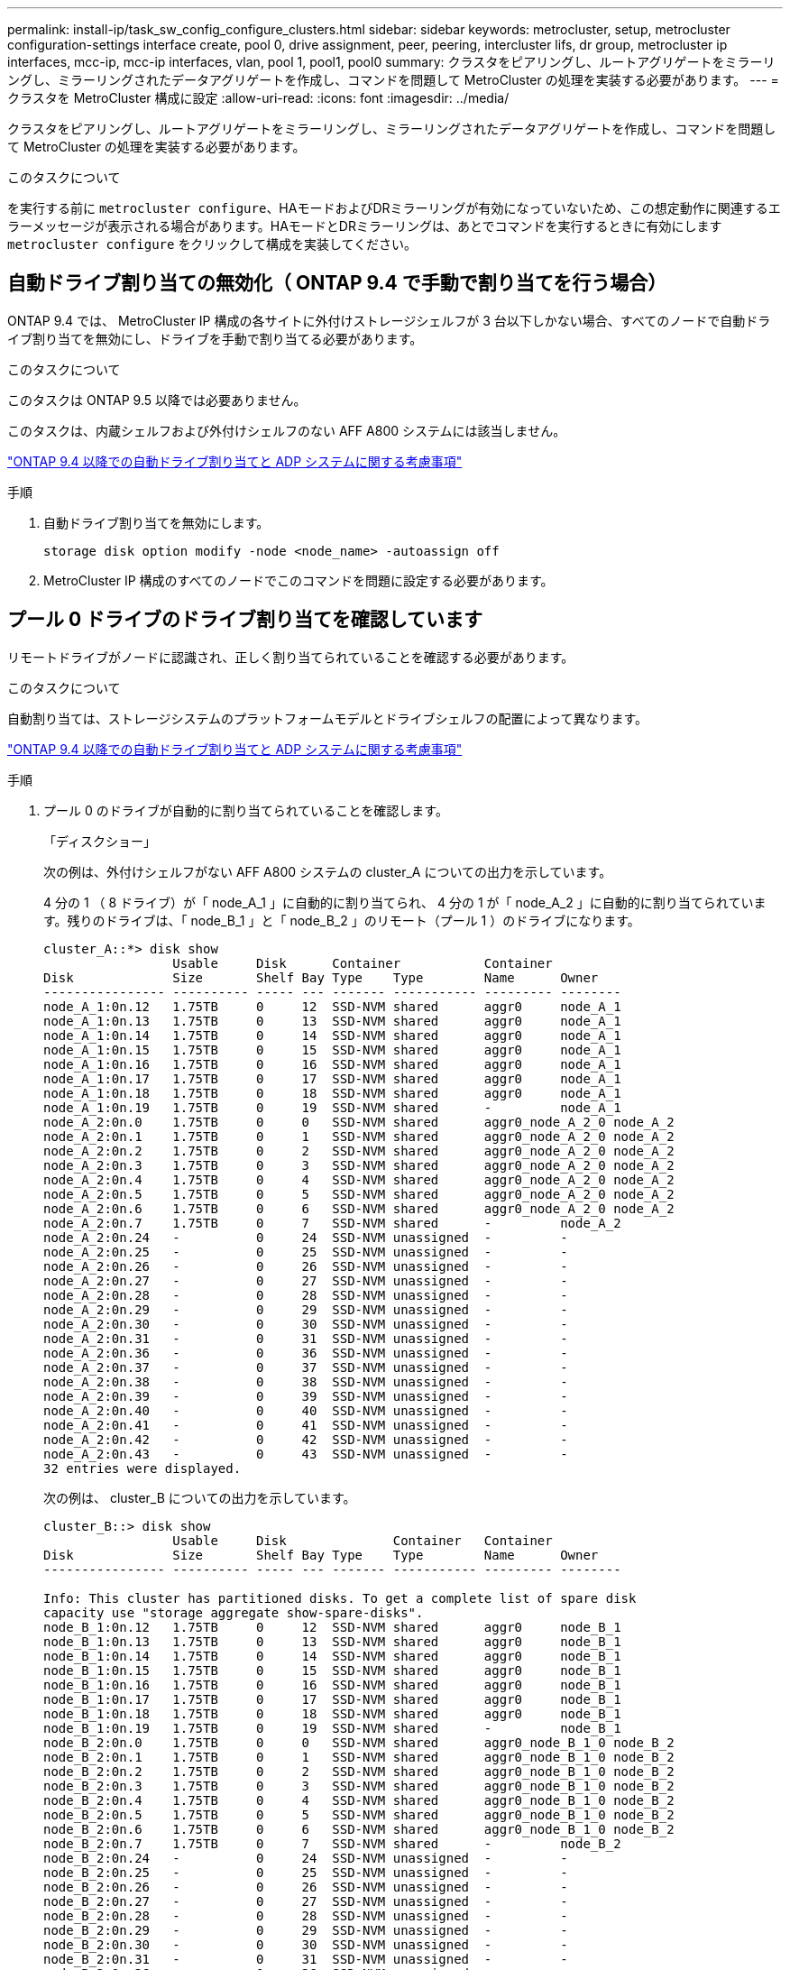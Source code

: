 ---
permalink: install-ip/task_sw_config_configure_clusters.html 
sidebar: sidebar 
keywords: metrocluster, setup, metrocluster configuration-settings interface create, pool 0, drive assignment, peer, peering, intercluster lifs, dr group, metrocluster ip interfaces, mcc-ip, mcc-ip interfaces, vlan, pool 1, pool1, pool0 
summary: クラスタをピアリングし、ルートアグリゲートをミラーリングし、ミラーリングされたデータアグリゲートを作成し、コマンドを問題して MetroCluster の処理を実装する必要があります。 
---
= クラスタを MetroCluster 構成に設定
:allow-uri-read: 
:icons: font
:imagesdir: ../media/


[role="lead"]
クラスタをピアリングし、ルートアグリゲートをミラーリングし、ミラーリングされたデータアグリゲートを作成し、コマンドを問題して MetroCluster の処理を実装する必要があります。

.このタスクについて
を実行する前に `metrocluster configure`、HAモードおよびDRミラーリングが有効になっていないため、この想定動作に関連するエラーメッセージが表示される場合があります。HAモードとDRミラーリングは、あとでコマンドを実行するときに有効にします `metrocluster configure` をクリックして構成を実装してください。



== 自動ドライブ割り当ての無効化（ ONTAP 9.4 で手動で割り当てを行う場合）

ONTAP 9.4 では、 MetroCluster IP 構成の各サイトに外付けストレージシェルフが 3 台以下しかない場合、すべてのノードで自動ドライブ割り当てを無効にし、ドライブを手動で割り当てる必要があります。

.このタスクについて
このタスクは ONTAP 9.5 以降では必要ありません。

このタスクは、内蔵シェルフおよび外付けシェルフのない AFF A800 システムには該当しません。

link:concept_considerations_drive_assignment.html["ONTAP 9.4 以降での自動ドライブ割り当てと ADP システムに関する考慮事項"]

.手順
. 自動ドライブ割り当てを無効にします。
+
`storage disk option modify -node <node_name> -autoassign off`

. MetroCluster IP 構成のすべてのノードでこのコマンドを問題に設定する必要があります。




== プール 0 ドライブのドライブ割り当てを確認しています

リモートドライブがノードに認識され、正しく割り当てられていることを確認する必要があります。

.このタスクについて
自動割り当ては、ストレージシステムのプラットフォームモデルとドライブシェルフの配置によって異なります。

link:concept_considerations_drive_assignment.html["ONTAP 9.4 以降での自動ドライブ割り当てと ADP システムに関する考慮事項"]

.手順
. プール 0 のドライブが自動的に割り当てられていることを確認します。
+
「ディスクショー」

+
次の例は、外付けシェルフがない AFF A800 システムの cluster_A についての出力を示しています。

+
4 分の 1 （ 8 ドライブ）が「 node_A_1 」に自動的に割り当てられ、 4 分の 1 が「 node_A_2 」に自動的に割り当てられています。残りのドライブは、「 node_B_1 」と「 node_B_2 」のリモート（プール 1 ）のドライブになります。

+
[listing]
----
cluster_A::*> disk show
                 Usable     Disk      Container           Container
Disk             Size       Shelf Bay Type    Type        Name      Owner
---------------- ---------- ----- --- ------- ----------- --------- --------
node_A_1:0n.12   1.75TB     0     12  SSD-NVM shared      aggr0     node_A_1
node_A_1:0n.13   1.75TB     0     13  SSD-NVM shared      aggr0     node_A_1
node_A_1:0n.14   1.75TB     0     14  SSD-NVM shared      aggr0     node_A_1
node_A_1:0n.15   1.75TB     0     15  SSD-NVM shared      aggr0     node_A_1
node_A_1:0n.16   1.75TB     0     16  SSD-NVM shared      aggr0     node_A_1
node_A_1:0n.17   1.75TB     0     17  SSD-NVM shared      aggr0     node_A_1
node_A_1:0n.18   1.75TB     0     18  SSD-NVM shared      aggr0     node_A_1
node_A_1:0n.19   1.75TB     0     19  SSD-NVM shared      -         node_A_1
node_A_2:0n.0    1.75TB     0     0   SSD-NVM shared      aggr0_node_A_2_0 node_A_2
node_A_2:0n.1    1.75TB     0     1   SSD-NVM shared      aggr0_node_A_2_0 node_A_2
node_A_2:0n.2    1.75TB     0     2   SSD-NVM shared      aggr0_node_A_2_0 node_A_2
node_A_2:0n.3    1.75TB     0     3   SSD-NVM shared      aggr0_node_A_2_0 node_A_2
node_A_2:0n.4    1.75TB     0     4   SSD-NVM shared      aggr0_node_A_2_0 node_A_2
node_A_2:0n.5    1.75TB     0     5   SSD-NVM shared      aggr0_node_A_2_0 node_A_2
node_A_2:0n.6    1.75TB     0     6   SSD-NVM shared      aggr0_node_A_2_0 node_A_2
node_A_2:0n.7    1.75TB     0     7   SSD-NVM shared      -         node_A_2
node_A_2:0n.24   -          0     24  SSD-NVM unassigned  -         -
node_A_2:0n.25   -          0     25  SSD-NVM unassigned  -         -
node_A_2:0n.26   -          0     26  SSD-NVM unassigned  -         -
node_A_2:0n.27   -          0     27  SSD-NVM unassigned  -         -
node_A_2:0n.28   -          0     28  SSD-NVM unassigned  -         -
node_A_2:0n.29   -          0     29  SSD-NVM unassigned  -         -
node_A_2:0n.30   -          0     30  SSD-NVM unassigned  -         -
node_A_2:0n.31   -          0     31  SSD-NVM unassigned  -         -
node_A_2:0n.36   -          0     36  SSD-NVM unassigned  -         -
node_A_2:0n.37   -          0     37  SSD-NVM unassigned  -         -
node_A_2:0n.38   -          0     38  SSD-NVM unassigned  -         -
node_A_2:0n.39   -          0     39  SSD-NVM unassigned  -         -
node_A_2:0n.40   -          0     40  SSD-NVM unassigned  -         -
node_A_2:0n.41   -          0     41  SSD-NVM unassigned  -         -
node_A_2:0n.42   -          0     42  SSD-NVM unassigned  -         -
node_A_2:0n.43   -          0     43  SSD-NVM unassigned  -         -
32 entries were displayed.
----
+
次の例は、 cluster_B についての出力を示しています。

+
[listing]
----
cluster_B::> disk show
                 Usable     Disk              Container   Container
Disk             Size       Shelf Bay Type    Type        Name      Owner
---------------- ---------- ----- --- ------- ----------- --------- --------

Info: This cluster has partitioned disks. To get a complete list of spare disk
capacity use "storage aggregate show-spare-disks".
node_B_1:0n.12   1.75TB     0     12  SSD-NVM shared      aggr0     node_B_1
node_B_1:0n.13   1.75TB     0     13  SSD-NVM shared      aggr0     node_B_1
node_B_1:0n.14   1.75TB     0     14  SSD-NVM shared      aggr0     node_B_1
node_B_1:0n.15   1.75TB     0     15  SSD-NVM shared      aggr0     node_B_1
node_B_1:0n.16   1.75TB     0     16  SSD-NVM shared      aggr0     node_B_1
node_B_1:0n.17   1.75TB     0     17  SSD-NVM shared      aggr0     node_B_1
node_B_1:0n.18   1.75TB     0     18  SSD-NVM shared      aggr0     node_B_1
node_B_1:0n.19   1.75TB     0     19  SSD-NVM shared      -         node_B_1
node_B_2:0n.0    1.75TB     0     0   SSD-NVM shared      aggr0_node_B_1_0 node_B_2
node_B_2:0n.1    1.75TB     0     1   SSD-NVM shared      aggr0_node_B_1_0 node_B_2
node_B_2:0n.2    1.75TB     0     2   SSD-NVM shared      aggr0_node_B_1_0 node_B_2
node_B_2:0n.3    1.75TB     0     3   SSD-NVM shared      aggr0_node_B_1_0 node_B_2
node_B_2:0n.4    1.75TB     0     4   SSD-NVM shared      aggr0_node_B_1_0 node_B_2
node_B_2:0n.5    1.75TB     0     5   SSD-NVM shared      aggr0_node_B_1_0 node_B_2
node_B_2:0n.6    1.75TB     0     6   SSD-NVM shared      aggr0_node_B_1_0 node_B_2
node_B_2:0n.7    1.75TB     0     7   SSD-NVM shared      -         node_B_2
node_B_2:0n.24   -          0     24  SSD-NVM unassigned  -         -
node_B_2:0n.25   -          0     25  SSD-NVM unassigned  -         -
node_B_2:0n.26   -          0     26  SSD-NVM unassigned  -         -
node_B_2:0n.27   -          0     27  SSD-NVM unassigned  -         -
node_B_2:0n.28   -          0     28  SSD-NVM unassigned  -         -
node_B_2:0n.29   -          0     29  SSD-NVM unassigned  -         -
node_B_2:0n.30   -          0     30  SSD-NVM unassigned  -         -
node_B_2:0n.31   -          0     31  SSD-NVM unassigned  -         -
node_B_2:0n.36   -          0     36  SSD-NVM unassigned  -         -
node_B_2:0n.37   -          0     37  SSD-NVM unassigned  -         -
node_B_2:0n.38   -          0     38  SSD-NVM unassigned  -         -
node_B_2:0n.39   -          0     39  SSD-NVM unassigned  -         -
node_B_2:0n.40   -          0     40  SSD-NVM unassigned  -         -
node_B_2:0n.41   -          0     41  SSD-NVM unassigned  -         -
node_B_2:0n.42   -          0     42  SSD-NVM unassigned  -         -
node_B_2:0n.43   -          0     43  SSD-NVM unassigned  -         -
32 entries were displayed.

cluster_B::>
----




== クラスタをピアリング

MetroCluster 構成内のクラスタが相互に通信し、 MetroCluster ディザスタリカバリに不可欠なデータミラーリングを実行できるようにするために、クラスタ間にはピア関係が必要です。

.関連情報
http://docs.netapp.com/ontap-9/topic/com.netapp.doc.exp-clus-peer/home.html["クラスタと SVM のピアリングの簡単な設定"]

link:concept_considerations_peering.html#considerations-when-using-dedicated-ports["専用のポートを使用する場合の考慮事項"]

link:concept_considerations_peering.html#considerations-when-sharing-data-ports["データポートを共有する場合の考慮事項"]



== クラスタピアリング用のクラスタ間 LIF を設定しています

MetroCluster パートナークラスタ間の通信に使用するポートにクラスタ間 LIF を作成する必要があります。専用のポートを使用することも、データトラフィック用を兼ねたポートを使用することもできます。



=== 専用ポートでのクラスタ間 LIF の設定

専用ポートにクラスタ間 LIF を設定できます。通常は、レプリケーショントラフィックに使用できる帯域幅が増加します。

.手順
. クラスタ内のポートの一覧を表示します。
+
「 network port show 」のように表示されます

+
コマンド構文全体については、マニュアルページを参照してください。

+
次の例は、「 cluster01 」内のネットワークポートを示しています。

+
[listing]
----

cluster01::> network port show
                                                             Speed (Mbps)
Node   Port      IPspace      Broadcast Domain Link   MTU    Admin/Oper
------ --------- ------------ ---------------- ----- ------- ------------
cluster01-01
       e0a       Cluster      Cluster          up     1500   auto/1000
       e0b       Cluster      Cluster          up     1500   auto/1000
       e0c       Default      Default          up     1500   auto/1000
       e0d       Default      Default          up     1500   auto/1000
       e0e       Default      Default          up     1500   auto/1000
       e0f       Default      Default          up     1500   auto/1000
cluster01-02
       e0a       Cluster      Cluster          up     1500   auto/1000
       e0b       Cluster      Cluster          up     1500   auto/1000
       e0c       Default      Default          up     1500   auto/1000
       e0d       Default      Default          up     1500   auto/1000
       e0e       Default      Default          up     1500   auto/1000
       e0f       Default      Default          up     1500   auto/1000
----
. クラスタ間通信専用に使用可能なポートを特定します。
+
network interface show -fields home-port 、 curr -port

+
コマンド構文全体については、マニュアルページを参照してください。

+
次の例は、ポート e0e とポート e0f に LIF が割り当てられていないことを示しています。

+
[listing]
----

cluster01::> network interface show -fields home-port,curr-port
vserver lif                  home-port curr-port
------- -------------------- --------- ---------
Cluster cluster01-01_clus1   e0a       e0a
Cluster cluster01-01_clus2   e0b       e0b
Cluster cluster01-02_clus1   e0a       e0a
Cluster cluster01-02_clus2   e0b       e0b
cluster01
        cluster_mgmt         e0c       e0c
cluster01
        cluster01-01_mgmt1   e0c       e0c
cluster01
        cluster01-02_mgmt1   e0c       e0c
----
. 専用ポートのフェイルオーバーグループを作成します。
+
`network interface failover-groups create -vserver <system_svm> -failover-group <failover_group> -targets <physical_or_logical_ports>`

+
次の例は、ポート「 e0e 」と「 e0f 」を、システム「 SVMcluster01 」上のフェイルオーバーグループ「 intercluster01 」に割り当てます。

+
[listing]
----
cluster01::> network interface failover-groups create -vserver cluster01 -failover-group
intercluster01 -targets
cluster01-01:e0e,cluster01-01:e0f,cluster01-02:e0e,cluster01-02:e0f
----
. フェイルオーバーグループが作成されたことを確認します。
+
「 network interface failover-groups show 」と表示されます

+
コマンド構文全体については、マニュアルページを参照してください。

+
[listing]
----
cluster01::> network interface failover-groups show
                                  Failover
Vserver          Group            Targets
---------------- ---------------- --------------------------------------------
Cluster
                 Cluster
                                  cluster01-01:e0a, cluster01-01:e0b,
                                  cluster01-02:e0a, cluster01-02:e0b
cluster01
                 Default
                                  cluster01-01:e0c, cluster01-01:e0d,
                                  cluster01-02:e0c, cluster01-02:e0d,
                                  cluster01-01:e0e, cluster01-01:e0f
                                  cluster01-02:e0e, cluster01-02:e0f
                 intercluster01
                                  cluster01-01:e0e, cluster01-01:e0f
                                  cluster01-02:e0e, cluster01-02:e0f
----
. システム SVM にクラスタ間 LIF を作成して、フェイルオーバーグループに割り当てます。
+
[role="tabbed-block"]
====
.ONTAP 9.6以降では、次のコマンドを実行します。
--
`network interface create -vserver <system_svm> -lif <lif_name> -service-policy default-intercluster -home-node <node_name> -home-port <port_name> -address <port_ip_address> -netmask <netmask_address> -failover-group <failover_group>`

--
.ONTAP 9.5以前では、次のコマンドを実行します。
--
`network interface create -vserver <system_svm> -lif <lif_name> -role intercluster -home-node <node_name> -home-port <port_name> -address <port_ip_address> -netmask <netmask_address> -failover-group <failover_group>`

--
====
+
コマンド構文全体については、マニュアルページを参照してください。

+
次の例は、フェイルオーバーグループ「 intercluster01 」にクラスタ間 LIF 「 cluster01_icl01 」と「 cluster01_icl02 」を作成します。

+
[listing]
----
cluster01::> network interface create -vserver cluster01 -lif cluster01_icl01 -service-
policy default-intercluster -home-node cluster01-01 -home-port e0e -address 192.168.1.201
-netmask 255.255.255.0 -failover-group intercluster01

cluster01::> network interface create -vserver cluster01 -lif cluster01_icl02 -service-
policy default-intercluster -home-node cluster01-02 -home-port e0e -address 192.168.1.202
-netmask 255.255.255.0 -failover-group intercluster01
----
. クラスタ間 LIF が作成されたことを確認します。
+
[role="tabbed-block"]
====
.ONTAP 9.6以降では、次のコマンドを実行します。
--
「 network interface show -service -policy default -intercluster 」のように表示されます

--
.ONTAP 9.5以前では、次のコマンドを実行します。
--
「 network interface show -role intercluster 」の略

--
====
+
コマンド構文全体については、マニュアルページを参照してください。

+
[listing]
----
cluster01::> network interface show -service-policy default-intercluster
            Logical    Status     Network            Current       Current Is
Vserver     Interface  Admin/Oper Address/Mask       Node          Port    Home
----------- ---------- ---------- ------------------ ------------- ------- ----
cluster01
            cluster01_icl01
                       up/up      192.168.1.201/24   cluster01-01  e0e     true
            cluster01_icl02
                       up/up      192.168.1.202/24   cluster01-02  e0f     true
----
. クラスタ間 LIF が冗長構成になっていることを確認します。
+
[role="tabbed-block"]
====
.ONTAP 9.6以降では、次のコマンドを実行します。
--
「 network interface show -service -policy default -intercluster-failover 」のように入力します

--
.ONTAP 9.5以前では、次のコマンドを実行します。
--
「 network interface show -role intercluster-failover 」の略

--
====
+
コマンド構文全体については、マニュアルページを参照してください。

+
次の例は、「 SVM0e 」ポートのクラスタ間 LIF 「 cluster01_icl01 」と「 cluster01_icl02 」が「 e0f 」ポートにフェイルオーバーされることを示しています。

+
[listing]
----
cluster01::> network interface show -service-policy default-intercluster –failover
         Logical         Home                  Failover        Failover
Vserver  Interface       Node:Port             Policy          Group
-------- --------------- --------------------- --------------- --------
cluster01
         cluster01_icl01 cluster01-01:e0e   local-only      intercluster01
                            Failover Targets:  cluster01-01:e0e,
                                               cluster01-01:e0f
         cluster01_icl02 cluster01-02:e0e   local-only      intercluster01
                            Failover Targets:  cluster01-02:e0e,
                                               cluster01-02:e0f
----


.関連情報
link:concept_considerations_peering.html#considerations-when-using-dedicated-ports["専用のポートを使用する場合の考慮事項"]



=== 共有データポートでのクラスタ間 LIF の設定

データネットワークと共有するポートにクラスタ間 LIF を設定できます。これにより、クラスタ間ネットワークに必要なポート数を減らすことができます。

.手順
. クラスタ内のポートの一覧を表示します。
+
「 network port show 」のように表示されます

+
コマンド構文全体については、マニュアルページを参照してください。

+
次の例は、「 cluster01 」内のネットワークポートを示しています。

+
[listing]
----

cluster01::> network port show
                                                             Speed (Mbps)
Node   Port      IPspace      Broadcast Domain Link   MTU    Admin/Oper
------ --------- ------------ ---------------- ----- ------- ------------
cluster01-01
       e0a       Cluster      Cluster          up     1500   auto/1000
       e0b       Cluster      Cluster          up     1500   auto/1000
       e0c       Default      Default          up     1500   auto/1000
       e0d       Default      Default          up     1500   auto/1000
cluster01-02
       e0a       Cluster      Cluster          up     1500   auto/1000
       e0b       Cluster      Cluster          up     1500   auto/1000
       e0c       Default      Default          up     1500   auto/1000
       e0d       Default      Default          up     1500   auto/1000
----
. システム SVM にクラスタ間 LIF を作成します。
+
[role="tabbed-block"]
====
.ONTAP 9.6以降では、次のコマンドを実行します。
--
`network interface create -vserver <system_svm> -lif <lif_name> -service-policy default-intercluster -home-node <node_name> -home-port <port_name> -address <port_ip_address> -netmask <netmask>`

--
.ONTAP 9.5以前では、次のコマンドを実行します。
--
`network interface create -vserver <system_svm> -lif <lif_name> -role intercluster -home-node <node_name> -home-port <port_name> -address <port_ip_address> -netmask <netmask>`

--
====
+
コマンド構文全体については、マニュアルページを参照してください。

+
次の例は、クラスタ間 LIF 「 cluster01_icl01 」と「 cluster01_icl02 」を作成します。

+
[listing]
----

cluster01::> network interface create -vserver cluster01 -lif cluster01_icl01 -service-
policy default-intercluster -home-node cluster01-01 -home-port e0c -address 192.168.1.201
-netmask 255.255.255.0

cluster01::> network interface create -vserver cluster01 -lif cluster01_icl02 -service-
policy default-intercluster -home-node cluster01-02 -home-port e0c -address 192.168.1.202
-netmask 255.255.255.0
----
. クラスタ間 LIF が作成されたことを確認します。
+
[role="tabbed-block"]
====
.ONTAP 9.6以降では、次のコマンドを実行します。
--
「 network interface show -service -policy default -intercluster 」のように表示されます

--
.ONTAP 9.5以前では、次のコマンドを実行します。
--
「 network interface show -role intercluster 」の略

--
====
+
コマンド構文全体については、マニュアルページを参照してください。

+
[listing]
----
cluster01::> network interface show -service-policy default-intercluster
            Logical    Status     Network            Current       Current Is
Vserver     Interface  Admin/Oper Address/Mask       Node          Port    Home
----------- ---------- ---------- ------------------ ------------- ------- ----
cluster01
            cluster01_icl01
                       up/up      192.168.1.201/24   cluster01-01  e0c     true
            cluster01_icl02
                       up/up      192.168.1.202/24   cluster01-02  e0c     true
----
. クラスタ間 LIF が冗長構成になっていることを確認します。
+
[role="tabbed-block"]
====
.ONTAP 9.6以降では、次のコマンドを実行します。
--
「 network interface show – service-policy default-intercluster-failover 」と表示されます

--
.ONTAP 9.5以前では、次のコマンドを実行します。
--
「 network interface show -role intercluster-failover 」の略

--
====
+
コマンド構文全体については、マニュアルページを参照してください。

+
次の例は、「 e0c 」ポート上のクラスタ間 LIF 「 cluster01_icl01 」と「 cluster01_icl02 」が「 e0d 」ポートにフェイルオーバーされることを示しています。

+
[listing]
----
cluster01::> network interface show -service-policy default-intercluster –failover
         Logical         Home                  Failover        Failover
Vserver  Interface       Node:Port             Policy          Group
-------- --------------- --------------------- --------------- --------
cluster01
         cluster01_icl01 cluster01-01:e0c   local-only      192.168.1.201/24
                            Failover Targets: cluster01-01:e0c,
                                              cluster01-01:e0d
         cluster01_icl02 cluster01-02:e0c   local-only      192.168.1.201/24
                            Failover Targets: cluster01-02:e0c,
                                              cluster01-02:e0d
----


.関連情報
link:concept_considerations_peering.html#considerations-when-sharing-data-ports["データポートを共有する場合の考慮事項"]



== クラスタピア関係を作成

cluster peer create コマンドを使用すると、ローカルクラスタとリモートクラスタ間のピア関係を作成できます。ピア関係が作成されたら、リモートクラスタで cluster peer create を実行して、ローカルクラスタに対してピア関係を認証できます。

.このタスクについて
* ピア関係にあるクラスタ内の各ノードでクラスタ間 LIF を作成しておく必要があります。
* クラスタで ONTAP 9.3 以降が実行されている必要があります。


.手順
. デスティネーションクラスタで、ソースクラスタとのピア関係を作成します。
+
`cluster peer create -generate-passphrase -offer-expiration <MM/DD/YYYY HH:MM:SS|1...7days|1...168hours> -peer-addrs <peer_lif_ip_addresses> -ipspace <ipspace>`

+
「 -generate-passphrase 」と「 -peer-addrs 」の両方を指定した場合、生成されたパスワードを使用できるのは、「 -peer-addrs 」にクラスタ間 LIF が指定されているクラスタだけです。

+
カスタム IPspace を使用しない場合は、 -ipspace オプションを無視してかまいません。コマンド構文全体については、マニュアルページを参照してください。

+
次の例は、リモートクラスタを指定せずにクラスタピア関係を作成します。

+
[listing]
----
cluster02::> cluster peer create -generate-passphrase -offer-expiration 2days

                     Passphrase: UCa+6lRVICXeL/gq1WrK7ShR
                Expiration Time: 6/7/2017 08:16:10 EST
  Initial Allowed Vserver Peers: -
            Intercluster LIF IP: 192.140.112.101
              Peer Cluster Name: Clus_7ShR (temporary generated)

Warning: make a note of the passphrase - it cannot be displayed again.
----
. ソースクラスタで、ソースクラスタをデスティネーションクラスタに対して認証します。
+
`cluster peer create -peer-addrs <peer_lif_ip_addresses> -ipspace <ipspace>`

+
コマンド構文全体については、マニュアルページを参照してください。

+
次の例は、クラスタ間 LIF の IP アドレス「 192.140.112.101 」および「 192.140.112.102 」でローカルクラスタをリモートクラスタに対して認証します。

+
[listing]
----
cluster01::> cluster peer create -peer-addrs 192.140.112.101,192.140.112.102

Notice: Use a generated passphrase or choose a passphrase of 8 or more characters.
        To ensure the authenticity of the peering relationship, use a phrase or sequence of characters that would be hard to guess.

Enter the passphrase:
Confirm the passphrase:

Clusters cluster02 and cluster01 are peered.
----
+
プロンプトが表示されたら、ピア関係のパスフレーズを入力します。

. クラスタピア関係が作成されたことを確認します。
+
「 cluster peer show -instance 」のように表示されます

+
[listing]
----
cluster01::> cluster peer show -instance

                               Peer Cluster Name: cluster02
                   Remote Intercluster Addresses: 192.140.112.101, 192.140.112.102
              Availability of the Remote Cluster: Available
                             Remote Cluster Name: cluster2
                             Active IP Addresses: 192.140.112.101, 192.140.112.102
                           Cluster Serial Number: 1-80-123456
                  Address Family of Relationship: ipv4
            Authentication Status Administrative: no-authentication
               Authentication Status Operational: absent
                                Last Update Time: 02/05 21:05:41
                    IPspace for the Relationship: Default
----
. ピア関係にあるノードの接続状態とステータスを確認します。
+
cluster peer health show

+
[listing]
----
cluster01::> cluster peer health show
Node       cluster-Name                Node-Name
             Ping-Status               RDB-Health Cluster-Health  Avail…
---------- --------------------------- ---------  --------------- --------
cluster01-01
           cluster02                   cluster02-01
             Data: interface_reachable
             ICMP: interface_reachable true       true            true
                                       cluster02-02
             Data: interface_reachable
             ICMP: interface_reachable true       true            true
cluster01-02
           cluster02                   cluster02-01
             Data: interface_reachable
             ICMP: interface_reachable true       true            true
                                       cluster02-02
             Data: interface_reachable
             ICMP: interface_reachable true       true            true
----




== DR グループを作成します

クラスタ間にディザスタリカバリ（ DR ）グループ関係を作成する必要があります。

.このタスクについて
この手順は、 MetroCluster 構成の一方のクラスタで実行します。これにより、両方のクラスタのノード間に DR 関係が作成されます。


NOTE: DR グループを作成したあとに DR 関係を変更することはできません。

image::../media/mcc_dr_groups_4_node.gif[MCC DR グループ 4 ノード]

.手順
. 各ノードで次のコマンドを入力して、 DR グループを作成する準備ができていることを確認します。
+
MetroCluster の構成設定はステータスを表示します

+
コマンドの出力に、ノードの準備が完了していることが示されます。

+
[listing]
----
cluster_A::> metrocluster configuration-settings show-status
Cluster                    Node          Configuration Settings Status
-------------------------- ------------- --------------------------------
cluster_A                  node_A_1      ready for DR group create
                           node_A_2      ready for DR group create
2 entries were displayed.
----
+
[listing]
----
cluster_B::> metrocluster configuration-settings show-status
Cluster                    Node          Configuration Settings Status
-------------------------- ------------- --------------------------------
cluster_B                  node_B_1      ready for DR group create
                           node_B_2      ready for DR group create
2 entries were displayed.
----
. DR グループを作成します。
+
`metrocluster configuration-settings dr-group create -partner-cluster <partner_cluster_name> -local-node <local_node_name> -remote-node <remote_node_name>`

+
このコマンドは 1 回だけ実行します。パートナークラスタで繰り返す必要はありません。コマンドでは、リモートクラスタの名前、および 1 つのローカルノードとパートナークラスタの 1 つのノードの名前を指定します。

+
指定した 2 つのノードが DR パートナーとして設定され、他の 2 つのノード（コマンドで指定していないノード）が DR グループの 2 つ目の DR ペアとして設定されます。このコマンドの入力後にこれらの関係を変更することはできません。

+
次のコマンドでは、次の DR ペアが作成されます。

+
** node_A_1 と node_B_1
** Node_a_2 と Node_B_2


+
[listing]
----
Cluster_A::> metrocluster configuration-settings dr-group create -partner-cluster cluster_B -local-node node_A_1 -remote-node node_B_1
[Job 27] Job succeeded: DR Group Create is successful.
----




== MetroCluster IP インターフェイスの設定と接続

各ノードのストレージと不揮発性キャッシュのレプリケーションに使用する MetroCluster IP インターフェイスを設定する必要があります。その後、 MetroCluster IP インターフェイスを使用して接続を確立します。これにより、ストレージレプリケーション用の iSCSI 接続が作成されます。


NOTE: MetroCluster IPおよび接続されているスイッチポートは、MetroCluster IPインターフェイスを作成するまでオンラインになりません。

.このタスクについて
* ノードごとに 2 つのインターフェイスを作成する必要があります。インターフェイスは、 MetroCluster RCF ファイルで定義されている VLAN に関連付ける必要があります。
* ONTAPのバージョンによっては、初期設定後に一部のMetroCluster IPインターフェイスプロパティを変更できます。サポートされる機能の詳細については、を参照してください link:../maintain/task-modify-ip-netmask-properties.html["MetroCluster IPインターフェイスのプロパティの変更"] 。
* すべての MetroCluster IP インターフェイス「 A 」ポートを同じ VLAN に作成し、すべての MetroCluster IP インターフェイス「 B 」ポートをもう一方の VLAN に作成する必要があります。を参照してください link:concept_considerations_mcip.html["MetroCluster IP 構成に関する考慮事項"]。
* ONTAP 9.9..1 以降では、レイヤ 3 設定を使用している場合、 MetroCluster IP インターフェイスを作成するときに -gateway パラメータも指定する必要があります。を参照してください link:../install-ip/concept_considerations_layer_3.html["レイヤ 3 ワイドエリアネットワークに関する考慮事項"]。
+
特定のプラットフォームでは、MetroCluster IPインターフェイスにVLANが使用されます。デフォルトでは、 2 つのポートでそれぞれ 10 と 20 の異なる VLAN が使用されます。

+
サポートされている場合は、コマンドのパラメータを使用して、100より大きい別の（デフォルト以外の）VLAN（101 ~ 4095）を指定することもできます `-vlan-id` `metrocluster configuration-settings interface create` 。

+
次のプラットフォームでは、パラメーターは*サポートされていません* `-vlan-id` 。

+
** FAS8200 と AFF A300
** AFF A320
** FAS9000およびAFF A700
** AFF C800、ASA C800、AFF A800、およびASA A800
+
他のすべてのプラットフォームでは、パラメータがサポートされ `-vlan-id` ます。

+
デフォルトおよび有効なVLAN割り当ては、プラットフォームがパラメータをサポートしているかどうかによって異なり `-vlan-id` ます。

+
[role="tabbed-block"]
====
.vlan-vlan-id </code>をサポートするプラットフォーム<code>
--
デフォルトVLAN：

*** パラメータを指定しない場合、 `-vlan-id` インターフェイスは「A」ポートにVLAN 10、「B」ポートにVLAN 20で作成されます。
*** 指定するVLANは、RCFで選択したVLANと一致する必要があります。


有効なVLAN範囲：

*** デフォルトVLAN 10および20
*** VLAN 101以上（101～4095）


--
.vlan-vlan-id </code>をサポートしないプラットフォーム<code>
--
デフォルトVLAN：

*** 該当なし。このインターフェイスでは、MetroClusterインターフェイスでVLANを指定する必要はありません。スイッチポートによって、使用されるVLANが定義されます。


有効なVLAN範囲：

*** RCFの生成時にすべてのVLANが明示的に除外されていない。VLANが無効な場合は、RCFから警告が表示されます。


--
====




* MetroCluster IPインターフェイスで使用される物理ポートは、プラットフォームモデルによって異なります。お使いのシステムで使用するポートについては、を参照してください link:../install-ip/using_rcf_generator.html["MetroCluster IP スイッチをケーブル接続します"] 。
* この例では、次の IP アドレスとサブネットを使用しています。
+
|===


| ノード | インターフェイス | IP アドレス | サブネット 


 a| 
node_A_1
 a| 
MetroCluster IP インターフェイス 1
 a| 
10.1.1.1
 a| 
10.1.1/24



 a| 
MetroCluster IP インターフェイス 2
 a| 
10.1.2.1
 a| 
10.1.2/24



 a| 
Node_a_2
 a| 
MetroCluster IP インターフェイス 1
 a| 
10.1.1.2
 a| 
10.1.1/24



 a| 
MetroCluster IP インターフェイス 2
 a| 
10.1.2.2
 a| 
10.1.2/24



 a| 
node_B_1
 a| 
MetroCluster IP インターフェイス 1
 a| 
10.1.1.3 の場合
 a| 
10.1.1/24



 a| 
MetroCluster IP インターフェイス 2
 a| 
10.1.2.3
 a| 
10.1.2/24



 a| 
node_B_2
 a| 
MetroCluster IP インターフェイス 1
 a| 
10.1.1.4
 a| 
10.1.1/24



 a| 
MetroCluster IP インターフェイス 2
 a| 
10.1.2.4
 a| 
10.1.2/24

|===
* この手順では、次の例を使用します。
+
AFF A700またはFAS9000システムのポート（e5aおよびe5b）。

+
AFF A220システムのポート。サポートされているプラットフォームでパラメータを使用する方法を示します。 `-vlan-id`

+
プラットフォームモデルに応じた正しいポートでインターフェイスを設定します。



.手順
. 各ノードでディスクの自動割り当てが有効になっていることを確認します。
+
「 storage disk option show 」をクリックします

+
ディスクの自動割り当てでは、シェルフ単位でプール 0 とプール 1 のディスクが割り当てられます。

+
Auto Assign 列は、ディスクの自動割り当てが有効になっているかどうかを示します。

+
[listing]
----

Node        BKg. FW. Upd.  Auto Copy   Auto Assign  Auto Assign Policy
----------  -------------  ----------  -----------  ------------------
node_A_1             on           on           on           default
node_A_2             on           on           on           default
2 entries were displayed.
----
. ノードに MetroCluster IP インターフェイスを作成できることを確認します。
+
MetroCluster の構成設定はステータスを表示します

+
すべてのノードの準備が完了していることを確認

+
[listing]
----

Cluster       Node         Configuration Settings Status
----------    -----------  ---------------------------------
cluster_A
              node_A_1     ready for interface create
              node_A_2     ready for interface create
cluster_B
              node_B_1     ready for interface create
              node_B_2     ready for interface create
4 entries were displayed.
----
. node_A_1 にインターフェイスを作成します。
+
.. 「 node_A_1 」のポート「 e5a 」にインターフェイスを設定します。
+
`metrocluster configuration-settings interface create -cluster-name <cluster_name> -home-node <node_name> -home-port e5a -address <ip_address> -netmask <netmask>`

+
次の例は、「 node_A_1 」のポート「 e5a 」に IP アドレスが「 10.1.1.1 」のインターフェイスを作成する例を示しています。

+
[listing]
----
cluster_A::> metrocluster configuration-settings interface create -cluster-name cluster_A -home-node node_A_1 -home-port e5a -address 10.1.1.1 -netmask 255.255.255.0
[Job 28] Job succeeded: Interface Create is successful.
cluster_A::>
----
+
MetroCluster IP インターフェイスの VLAN をサポートするプラットフォームモデルでは、デフォルトの VLAN ID を使用しない場合に -vlan-id パラメータを指定できます。次の例は、 VLAN ID が 120 の AFF A220 システムに対するコマンドを示しています。

+
[listing]
----
cluster_A::> metrocluster configuration-settings interface create -cluster-name cluster_A -home-node node_A_2 -home-port e0a -address 10.1.1.2 -netmask 255.255.255.0 -vlan-id 120
[Job 28] Job succeeded: Interface Create is successful.
cluster_A::>
----
.. 「 node_A_1 」のポート「 e5b 」にインターフェイスを設定します。
+
`metrocluster configuration-settings interface create -cluster-name <cluster_name> -home-node <node_name> -home-port e5b -address <ip_address> -netmask <netmask>`

+
次の例は、「 node_A_1 」のポート「 e5b 」に IP アドレスが「 10.1.2.1 」のインターフェイスを作成する例を示しています。

+
[listing]
----
cluster_A::> metrocluster configuration-settings interface create -cluster-name cluster_A -home-node node_A_1 -home-port e5b -address 10.1.2.1 -netmask 255.255.255.0
[Job 28] Job succeeded: Interface Create is successful.
cluster_A::>
----


+

NOTE: これらのインターフェイスが存在することを確認するには、「 MetroCluster configurion-settings interface show 」コマンドを使用します。

. node_A_1 にインターフェイスを作成します。
+
.. 「 node_A_2 」のポート「 e5a 」にインターフェイスを設定します。
+
`metrocluster configuration-settings interface create -cluster-name <cluster_name> -home-node <node_name> -home-port e5a -address <ip_address> -netmask <netmask>`

+
次の例は、「 node_A_2 」のポート「 e5a 」に IP アドレスが「 10.1.1.2 」のインターフェイスを作成する例を示しています。

+
[listing]
----
cluster_A::> metrocluster configuration-settings interface create -cluster-name cluster_A -home-node node_A_2 -home-port e5a -address 10.1.1.2 -netmask 255.255.255.0
[Job 28] Job succeeded: Interface Create is successful.
cluster_A::>
----
.. 「 node_A_2 」のポート「 e5b 」にインターフェイスを設定します。
+
`metrocluster configuration-settings interface create -cluster-name <cluster_name> -home-node <node_name> -home-port e5b -address <ip_address> -netmask <netmask>`

+
次の例は、「 node_A_2 」のポート「 e5b 」に IP アドレスが「 10.1.2.2 」のインターフェイスを作成する例を示しています。

+
[listing]
----
cluster_A::> metrocluster configuration-settings interface create -cluster-name cluster_A -home-node node_A_2 -home-port e5b -address 10.1.2.2 -netmask 255.255.255.0
[Job 28] Job succeeded: Interface Create is successful.
cluster_A::>
----
+
MetroCluster IP インターフェイスの VLAN をサポートするプラットフォームモデルでは、デフォルトの VLAN ID を使用しない場合に -vlan-id パラメータを指定できます。次の例は、 VLAN ID が 220 の AFF A220 システムに対するコマンドを示しています。

+
[listing]
----
cluster_A::> metrocluster configuration-settings interface create -cluster-name cluster_A -home-node node_A_2 -home-port e0b -address 10.1.2.2 -netmask 255.255.255.0 -vlan-id 220
[Job 28] Job succeeded: Interface Create is successful.
cluster_A::>
----


. 「 node_B_1 」にインターフェイスを作成します。
+
.. 「 node_B_1 」のポート「 e5a 」にインターフェイスを設定します。
+
`metrocluster configuration-settings interface create -cluster-name <cluster_name> -home-node <node_name> -home-port e5a -address <ip_address> -netmask <netmask>`

+
次の例は、「 node_B_1 」のポート「 e5a 」に IP アドレスが「 10.1.1.3 」のインターフェイスを作成する例を示しています。

+
[listing]
----
cluster_A::> metrocluster configuration-settings interface create -cluster-name cluster_B -home-node node_B_1 -home-port e5a -address 10.1.1.3 -netmask 255.255.255.0
[Job 28] Job succeeded: Interface Create is successful.cluster_B::>
----
.. 「 node_B_1 」のポート「 e5b 」にインターフェイスを設定します。
+
`metrocluster configuration-settings interface create -cluster-name <cluster_name> -home-node <node_name> -home-port e5b -address <ip_address> -netmask <netmask>`

+
次の例は、「 node_B_1 」のポート「 e5b 」に IP アドレスが「 10.1.2.3 」のインターフェイスを作成する例を示しています。

+
[listing]
----
cluster_A::> metrocluster configuration-settings interface create -cluster-name cluster_B -home-node node_B_1 -home-port e5b -address 10.1.2.3 -netmask 255.255.255.0
[Job 28] Job succeeded: Interface Create is successful.cluster_B::>
----


. 「 node_B_2 」にインターフェイスを作成
+
.. node_B_2 のポート e5a でインターフェイスを設定します。
+
`metrocluster configuration-settings interface create -cluster-name <cluster_name> -home-node <node_name> -home-port e5a -address <ip_address> -netmask <netmask>`

+
次の例は、「 node_B_2 」のポート「 e5a 」に IP アドレスが「 10.1.1.4 」のインターフェイスを作成する例を示しています。

+
[listing]
----
cluster_B::>metrocluster configuration-settings interface create -cluster-name cluster_B -home-node node_B_2 -home-port e5a -address 10.1.1.4 -netmask 255.255.255.0
[Job 28] Job succeeded: Interface Create is successful.cluster_A::>
----
.. 「 node_B_2 」のポート「 e5b 」にインターフェイスを設定します。
+
`metrocluster configuration-settings interface create -cluster-name <cluster_name> -home-node <node_name> -home-port e5b -address <ip_address> -netmask <netmask>`

+
次の例は、「 node_B_2 」のポート「 e5b 」に IP アドレスが「 10.1.2.4 」のインターフェイスを作成する例を示しています。

+
[listing]
----
cluster_B::> metrocluster configuration-settings interface create -cluster-name cluster_B -home-node node_B_2 -home-port e5b -address 10.1.2.4 -netmask 255.255.255.0
[Job 28] Job succeeded: Interface Create is successful.
cluster_A::>
----


. インターフェイスが設定されたことを確認します。
+
「 MetroCluster configurion-settings interface show 」を参照してください

+
次に、各インターフェイスの設定状態が completed になっている例を示します。

+
[listing]
----
cluster_A::> metrocluster configuration-settings interface show
DR                                                              Config
Group Cluster Node    Network Address Netmask         Gateway   State
----- ------- ------- --------------- --------------- --------- ----------
1     cluster_A  node_A_1
                 Home Port: e5a
                      10.1.1.1     255.255.255.0   -         completed
                 Home Port: e5b
                      10.1.2.1     255.255.255.0   -         completed
                 node_A_2
                 Home Port: e5a
                      10.1.1.2     255.255.255.0   -         completed
                 Home Port: e5b
                      10.1.2.2     255.255.255.0   -         completed
      cluster_B  node_B_1
                 Home Port: e5a
                      10.1.1.3     255.255.255.0   -         completed
                 Home Port: e5b
                      10.1.2.3     255.255.255.0   -         completed
                 node_B_2
                 Home Port: e5a
                      10.1.1.4     255.255.255.0   -         completed
                 Home Port: e5b
                      10.1.2.4     255.255.255.0   -         completed
8 entries were displayed.
cluster_A::>
----
. ノードで MetroCluster インターフェイスの接続準備が完了していることを確認します。
+
MetroCluster の構成設定はステータスを表示します

+
次の例は、「 ready for connection 」状態のすべてのノードを示しています。

+
[listing]
----

Cluster       Node         Configuration Settings Status
----------    -----------  ---------------------------------
cluster_A
              node_A_1     ready for connection connect
              node_A_2     ready for connection connect
cluster_B
              node_B_1     ready for connection connect
              node_B_2     ready for connection connect
4 entries were displayed.
----
. 接続を確立します MetroCluster 設定 - 接続接続接続
+
ONTAP 9.10.1より前のバージョンを実行している場合、このコマンドの実行後にIPアドレスを変更することはできません。

+
次の例は、 cluster_A が正常に接続されたことを示しています。

+
[listing]
----
cluster_A::> metrocluster configuration-settings connection connect
[Job 53] Job succeeded: Connect is successful.
cluster_A::>
----
. 接続が確立されたことを確認します。
+
MetroCluster の構成設定はステータスを表示します

+
すべてのノードの構成設定ステータスが completed になっていることを確認します。

+
[listing]
----

Cluster       Node         Configuration Settings Status
----------    -----------  ---------------------------------
cluster_A
              node_A_1     completed
              node_A_2     completed
cluster_B
              node_B_1     completed
              node_B_2     completed
4 entries were displayed.
----
. iSCSI 接続が確立されたことを確認します。
+
.. advanced 権限レベルに切り替えます。
+
「 advanced 」の権限が必要です

+
アドバンス・モードに進むかどうかを確認するプロンプトが表示されたら 'y' で応答する必要があります advanced モードのプロンプト（ *>` ）が表示されます

.. 接続を表示します。
+
「 storage iscsi-initiator show 」のように表示されます

+
ONTAP 9.5 を実行しているシステムでは、クラスタごとに 8 つの MetroCluster IP イニシエータが出力に表示されます。

+
ONTAP 9.4 以前を実行しているシステムでは、各クラスタに MetroCluster IP イニシエータが 4 つあり、出力に表示されます。

+
次の例は、 ONTAP 9.5 を実行しているクラスタの 8 つの MetroCluster IP イニシエータを示しています。

+
[listing]
----
cluster_A::*> storage iscsi-initiator show
Node Type Label    Target Portal           Target Name                      Admin/Op
---- ---- -------- ------------------      -------------------------------- --------

cluster_A-01
     dr_auxiliary
              mccip-aux-a-initiator
                   10.227.16.113:65200     prod506.com.company:abab44       up/up
              mccip-aux-a-initiator2
                   10.227.16.113:65200     prod507.com.company:abab44       up/up
              mccip-aux-b-initiator
                   10.227.95.166:65200     prod506.com.company:abab44       up/up
              mccip-aux-b-initiator2
                   10.227.95.166:65200     prod507.com.company:abab44       up/up
     dr_partner
              mccip-pri-a-initiator
                   10.227.16.112:65200     prod506.com.company:cdcd88       up/up
              mccip-pri-a-initiator2
                   10.227.16.112:65200     prod507.com.company:cdcd88       up/up
              mccip-pri-b-initiator
                   10.227.95.165:65200     prod506.com.company:cdcd88       up/up
              mccip-pri-b-initiator2
                   10.227.95.165:65200     prod507.com.company:cdcd88       up/up
cluster_A-02
     dr_auxiliary
              mccip-aux-a-initiator
                   10.227.16.112:65200     prod506.com.company:cdcd88       up/up
              mccip-aux-a-initiator2
                   10.227.16.112:65200     prod507.com.company:cdcd88       up/up
              mccip-aux-b-initiator
                   10.227.95.165:65200     prod506.com.company:cdcd88       up/up
              mccip-aux-b-initiator2
                   10.227.95.165:65200     prod507.com.company:cdcd88       up/up
     dr_partner
              mccip-pri-a-initiator
                   10.227.16.113:65200     prod506.com.company:abab44       up/up
              mccip-pri-a-initiator2
                   10.227.16.113:65200     prod507.com.company:abab44       up/up
              mccip-pri-b-initiator
                   10.227.95.166:65200     prod506.com.company:abab44       up/up
              mccip-pri-b-initiator2
                   10.227.95.166:65200     prod507.com.company:abab44       up/up
16 entries were displayed.
----
.. admin 権限レベルに戻ります。
+
「特権管理者」



. ノードで MetroCluster 構成の最終的な実装準備が完了していることを確認します。
+
MetroCluster node show

+
[listing]
----
cluster_A::> metrocluster node show
DR                               Configuration  DR
Group Cluster Node               State          Mirroring Mode
----- ------- ------------------ -------------- --------- ----
-     cluster_A
              node_A_1           ready to configure -     -
              node_A_2           ready to configure -     -
2 entries were displayed.
cluster_A::>
----
+
[listing]
----
cluster_B::> metrocluster node show
DR                               Configuration  DR
Group Cluster Node               State          Mirroring Mode
----- ------- ------------------ -------------- --------- ----
-     cluster_B
              node_B_1           ready to configure -     -
              node_B_2           ready to configure -     -
2 entries were displayed.
cluster_B::>
----




== プール 1 ドライブの割り当てを検証または手動で実行する

ストレージ構成に応じて、 MetroCluster IP 構成の各ノードのプール 1 のドライブ割り当てを確認するか、ドライブを手動で割り当てる必要があります。使用する手順は、使用する ONTAP のバージョンによって異なります。

|===


| 構成タイプ | 手順 


 a| 
自動ドライブ割り当ての要件を満たしているシステム、または ONTAP 9.3 を実行している工場出荷時の状態のシステム
 a| 
<<プール 1 ディスクのディスク割り当てを確認しています>>



 a| 
3 台のシェルフ、またはそれ以上の 4 の倍数でない奇数個（ 7 台など）のシェルフを含む、 ONTAP 9.5 を実行している構成。
 a| 
<<プール 1 のドライブの手動割り当て（ ONTAP 9.4 以降）>>



 a| 
各サイトにストレージシェルフが 4 台ない構成で ONTAP 9.4 を実行している
 a| 
<<プール 1 のドライブの手動割り当て（ ONTAP 9.4 以降）>>



 a| 
工場出荷時の状態ではないシステムで、工場出荷時に割り当てられたドライブが搭載された ONTAP 9.3 システムを実行しています。
 a| 
<<プール 1 のディスクの手動割り当て（ ONTAP 9.3 ）>>

|===


=== プール 1 ディスクのディスク割り当てを確認しています

リモートディスクがノードに認識され、正しく割り当てられていることを確認する必要があります。

.作業を開始する前に
MetroCluster IP インタフェースと接続を MetroCluster configurion-settings connection connect コマンドで作成した後 ' ディスクの自動割り当てが完了するまで 10 分以上待つ必要があります

コマンドの出力には、ディスク名が： node-name ： 0m.i1.0L1 の形式で表示されます

link:concept_considerations_drive_assignment.html["ONTAP 9.4 以降での自動ドライブ割り当てと ADP システムに関する考慮事項"]

.手順
. プール 1 のディスクが自動で割り当てられていることを確認します。
+
「ディスクショー」

+
次の出力は、外付けシェルフがない AFF A800 システムについての出力を示しています。

+
ドライブの自動割り当てにより、 4 分の 1 （ 8 ドライブ）が「 node_A_1 」に、 4 分の 1 が「 node_A_2 」に割り当てられています。残りのドライブは、「 node_B_1 」と「 node_B_2 」のリモート（プール 1 ）のディスクになります。

+
[listing]
----
cluster_B::> disk show -host-adapter 0m -owner node_B_2
                    Usable     Disk              Container   Container
Disk                Size       Shelf Bay Type    Type        Name      Owner
----------------    ---------- ----- --- ------- ----------- --------- --------
node_B_2:0m.i0.2L4  894.0GB    0     29  SSD-NVM shared      -         node_B_2
node_B_2:0m.i0.2L10 894.0GB    0     25  SSD-NVM shared      -         node_B_2
node_B_2:0m.i0.3L3  894.0GB    0     28  SSD-NVM shared      -         node_B_2
node_B_2:0m.i0.3L9  894.0GB    0     24  SSD-NVM shared      -         node_B_2
node_B_2:0m.i0.3L11 894.0GB    0     26  SSD-NVM shared      -         node_B_2
node_B_2:0m.i0.3L12 894.0GB    0     27  SSD-NVM shared      -         node_B_2
node_B_2:0m.i0.3L15 894.0GB    0     30  SSD-NVM shared      -         node_B_2
node_B_2:0m.i0.3L16 894.0GB    0     31  SSD-NVM shared      -         node_B_2
8 entries were displayed.

cluster_B::> disk show -host-adapter 0m -owner node_B_1
                    Usable     Disk              Container   Container
Disk                Size       Shelf Bay Type    Type        Name      Owner
----------------    ---------- ----- --- ------- ----------- --------- --------
node_B_1:0m.i2.3L19 1.75TB     0     42  SSD-NVM shared      -         node_B_1
node_B_1:0m.i2.3L20 1.75TB     0     43  SSD-NVM spare       Pool1     node_B_1
node_B_1:0m.i2.3L23 1.75TB     0     40  SSD-NVM shared       -        node_B_1
node_B_1:0m.i2.3L24 1.75TB     0     41  SSD-NVM spare       Pool1     node_B_1
node_B_1:0m.i2.3L29 1.75TB     0     36  SSD-NVM shared       -        node_B_1
node_B_1:0m.i2.3L30 1.75TB     0     37  SSD-NVM shared       -        node_B_1
node_B_1:0m.i2.3L31 1.75TB     0     38  SSD-NVM shared       -        node_B_1
node_B_1:0m.i2.3L32 1.75TB     0     39  SSD-NVM shared       -        node_B_1
8 entries were displayed.

cluster_B::> disk show
                    Usable     Disk              Container   Container
Disk                Size       Shelf Bay Type    Type        Name      Owner
----------------    ---------- ----- --- ------- ----------- --------- --------
node_B_1:0m.i1.0L6  1.75TB     0     1   SSD-NVM shared      -         node_A_2
node_B_1:0m.i1.0L8  1.75TB     0     3   SSD-NVM shared      -         node_A_2
node_B_1:0m.i1.0L17 1.75TB     0     18  SSD-NVM shared      -         node_A_1
node_B_1:0m.i1.0L22 1.75TB     0     17 SSD-NVM shared - node_A_1
node_B_1:0m.i1.0L25 1.75TB     0     12 SSD-NVM shared - node_A_1
node_B_1:0m.i1.2L2  1.75TB     0     5 SSD-NVM shared - node_A_2
node_B_1:0m.i1.2L7  1.75TB     0     2 SSD-NVM shared - node_A_2
node_B_1:0m.i1.2L14 1.75TB     0     7 SSD-NVM shared - node_A_2
node_B_1:0m.i1.2L21 1.75TB     0     16 SSD-NVM shared - node_A_1
node_B_1:0m.i1.2L27 1.75TB     0     14 SSD-NVM shared - node_A_1
node_B_1:0m.i1.2L28 1.75TB     0     15 SSD-NVM shared - node_A_1
node_B_1:0m.i2.1L1  1.75TB     0     4 SSD-NVM shared - node_A_2
node_B_1:0m.i2.1L5  1.75TB     0     0 SSD-NVM shared - node_A_2
node_B_1:0m.i2.1L13 1.75TB     0     6 SSD-NVM shared - node_A_2
node_B_1:0m.i2.1L18 1.75TB     0     19 SSD-NVM shared - node_A_1
node_B_1:0m.i2.1L26 1.75TB     0     13 SSD-NVM shared - node_A_1
node_B_1:0m.i2.3L19 1.75TB     0 42 SSD-NVM shared - node_B_1
node_B_1:0m.i2.3L20 1.75TB     0 43 SSD-NVM shared - node_B_1
node_B_1:0m.i2.3L23 1.75TB     0 40 SSD-NVM shared - node_B_1
node_B_1:0m.i2.3L24 1.75TB     0 41 SSD-NVM shared - node_B_1
node_B_1:0m.i2.3L29 1.75TB     0 36 SSD-NVM shared - node_B_1
node_B_1:0m.i2.3L30 1.75TB     0 37 SSD-NVM shared - node_B_1
node_B_1:0m.i2.3L31 1.75TB     0 38 SSD-NVM shared - node_B_1
node_B_1:0m.i2.3L32 1.75TB     0 39 SSD-NVM shared - node_B_1
node_B_1:0n.12      1.75TB     0 12 SSD-NVM shared aggr0 node_B_1
node_B_1:0n.13      1.75TB     0 13 SSD-NVM shared aggr0 node_B_1
node_B_1:0n.14      1.75TB     0 14 SSD-NVM shared aggr0 node_B_1
node_B_1:0n.15      1.75TB 0 15 SSD-NVM shared aggr0 node_B_1
node_B_1:0n.16      1.75TB 0 16 SSD-NVM shared aggr0 node_B_1
node_B_1:0n.17      1.75TB 0 17 SSD-NVM shared aggr0 node_B_1
node_B_1:0n.18      1.75TB 0 18 SSD-NVM shared aggr0 node_B_1
node_B_1:0n.19      1.75TB 0 19 SSD-NVM shared - node_B_1
node_B_1:0n.24      894.0GB 0 24 SSD-NVM shared - node_A_2
node_B_1:0n.25      894.0GB 0 25 SSD-NVM shared - node_A_2
node_B_1:0n.26      894.0GB 0 26 SSD-NVM shared - node_A_2
node_B_1:0n.27      894.0GB 0 27 SSD-NVM shared - node_A_2
node_B_1:0n.28      894.0GB 0 28 SSD-NVM shared - node_A_2
node_B_1:0n.29      894.0GB 0 29 SSD-NVM shared - node_A_2
node_B_1:0n.30      894.0GB 0 30 SSD-NVM shared - node_A_2
node_B_1:0n.31      894.0GB 0 31 SSD-NVM shared - node_A_2
node_B_1:0n.36      1.75TB 0 36 SSD-NVM shared - node_A_1
node_B_1:0n.37      1.75TB 0 37 SSD-NVM shared - node_A_1
node_B_1:0n.38      1.75TB 0 38 SSD-NVM shared - node_A_1
node_B_1:0n.39      1.75TB 0 39 SSD-NVM shared - node_A_1
node_B_1:0n.40      1.75TB 0 40 SSD-NVM shared - node_A_1
node_B_1:0n.41      1.75TB 0 41 SSD-NVM shared - node_A_1
node_B_1:0n.42      1.75TB 0 42 SSD-NVM shared - node_A_1
node_B_1:0n.43      1.75TB 0 43 SSD-NVM shared - node_A_1
node_B_2:0m.i0.2L4  894.0GB 0 29 SSD-NVM shared - node_B_2
node_B_2:0m.i0.2L10 894.0GB 0 25 SSD-NVM shared - node_B_2
node_B_2:0m.i0.3L3  894.0GB 0 28 SSD-NVM shared - node_B_2
node_B_2:0m.i0.3L9  894.0GB 0 24 SSD-NVM shared - node_B_2
node_B_2:0m.i0.3L11 894.0GB 0 26 SSD-NVM shared - node_B_2
node_B_2:0m.i0.3L12 894.0GB 0 27 SSD-NVM shared - node_B_2
node_B_2:0m.i0.3L15 894.0GB 0 30 SSD-NVM shared - node_B_2
node_B_2:0m.i0.3L16 894.0GB 0 31 SSD-NVM shared - node_B_2
node_B_2:0n.0       1.75TB 0 0 SSD-NVM shared aggr0_rha12_b1_cm_02_0 node_B_2
node_B_2:0n.1 1.75TB 0 1 SSD-NVM shared aggr0_rha12_b1_cm_02_0 node_B_2
node_B_2:0n.2 1.75TB 0 2 SSD-NVM shared aggr0_rha12_b1_cm_02_0 node_B_2
node_B_2:0n.3 1.75TB 0 3 SSD-NVM shared aggr0_rha12_b1_cm_02_0 node_B_2
node_B_2:0n.4 1.75TB 0 4 SSD-NVM shared aggr0_rha12_b1_cm_02_0 node_B_2
node_B_2:0n.5 1.75TB 0 5 SSD-NVM shared aggr0_rha12_b1_cm_02_0 node_B_2
node_B_2:0n.6 1.75TB 0 6 SSD-NVM shared aggr0_rha12_b1_cm_02_0 node_B_2
node_B_2:0n.7 1.75TB 0 7 SSD-NVM shared - node_B_2
64 entries were displayed.

cluster_B::>


cluster_A::> disk show
Usable Disk Container Container
Disk Size Shelf Bay Type Type Name Owner
---------------- ---------- ----- --- ------- ----------- --------- --------
node_A_1:0m.i1.0L2 1.75TB 0 5 SSD-NVM shared - node_B_2
node_A_1:0m.i1.0L8 1.75TB 0 3 SSD-NVM shared - node_B_2
node_A_1:0m.i1.0L18 1.75TB 0 19 SSD-NVM shared - node_B_1
node_A_1:0m.i1.0L25 1.75TB 0 12 SSD-NVM shared - node_B_1
node_A_1:0m.i1.0L27 1.75TB 0 14 SSD-NVM shared - node_B_1
node_A_1:0m.i1.2L1 1.75TB 0 4 SSD-NVM shared - node_B_2
node_A_1:0m.i1.2L6 1.75TB 0 1 SSD-NVM shared - node_B_2
node_A_1:0m.i1.2L7 1.75TB 0 2 SSD-NVM shared - node_B_2
node_A_1:0m.i1.2L14 1.75TB 0 7 SSD-NVM shared - node_B_2
node_A_1:0m.i1.2L17 1.75TB 0 18 SSD-NVM shared - node_B_1
node_A_1:0m.i1.2L22 1.75TB 0 17 SSD-NVM shared - node_B_1
node_A_1:0m.i2.1L5 1.75TB 0 0 SSD-NVM shared - node_B_2
node_A_1:0m.i2.1L13 1.75TB 0 6 SSD-NVM shared - node_B_2
node_A_1:0m.i2.1L21 1.75TB 0 16 SSD-NVM shared - node_B_1
node_A_1:0m.i2.1L26 1.75TB 0 13 SSD-NVM shared - node_B_1
node_A_1:0m.i2.1L28 1.75TB 0 15 SSD-NVM shared - node_B_1
node_A_1:0m.i2.3L19 1.75TB 0 42 SSD-NVM shared - node_A_1
node_A_1:0m.i2.3L20 1.75TB 0 43 SSD-NVM shared - node_A_1
node_A_1:0m.i2.3L23 1.75TB 0 40 SSD-NVM shared - node_A_1
node_A_1:0m.i2.3L24 1.75TB 0 41 SSD-NVM shared - node_A_1
node_A_1:0m.i2.3L29 1.75TB 0 36 SSD-NVM shared - node_A_1
node_A_1:0m.i2.3L30 1.75TB 0 37 SSD-NVM shared - node_A_1
node_A_1:0m.i2.3L31 1.75TB 0 38 SSD-NVM shared - node_A_1
node_A_1:0m.i2.3L32 1.75TB 0 39 SSD-NVM shared - node_A_1
node_A_1:0n.12 1.75TB 0 12 SSD-NVM shared aggr0 node_A_1
node_A_1:0n.13 1.75TB 0 13 SSD-NVM shared aggr0 node_A_1
node_A_1:0n.14 1.75TB 0 14 SSD-NVM shared aggr0 node_A_1
node_A_1:0n.15 1.75TB 0 15 SSD-NVM shared aggr0 node_A_1
node_A_1:0n.16 1.75TB 0 16 SSD-NVM shared aggr0 node_A_1
node_A_1:0n.17 1.75TB 0 17 SSD-NVM shared aggr0 node_A_1
node_A_1:0n.18 1.75TB 0 18 SSD-NVM shared aggr0 node_A_1
node_A_1:0n.19 1.75TB 0 19 SSD-NVM shared - node_A_1
node_A_1:0n.24 894.0GB 0 24 SSD-NVM shared - node_B_2
node_A_1:0n.25 894.0GB 0 25 SSD-NVM shared - node_B_2
node_A_1:0n.26 894.0GB 0 26 SSD-NVM shared - node_B_2
node_A_1:0n.27 894.0GB 0 27 SSD-NVM shared - node_B_2
node_A_1:0n.28 894.0GB 0 28 SSD-NVM shared - node_B_2
node_A_1:0n.29 894.0GB 0 29 SSD-NVM shared - node_B_2
node_A_1:0n.30 894.0GB 0 30 SSD-NVM shared - node_B_2
node_A_1:0n.31 894.0GB 0 31 SSD-NVM shared - node_B_2
node_A_1:0n.36 1.75TB 0 36 SSD-NVM shared - node_B_1
node_A_1:0n.37 1.75TB 0 37 SSD-NVM shared - node_B_1
node_A_1:0n.38 1.75TB 0 38 SSD-NVM shared - node_B_1
node_A_1:0n.39 1.75TB 0 39 SSD-NVM shared - node_B_1
node_A_1:0n.40 1.75TB 0 40 SSD-NVM shared - node_B_1
node_A_1:0n.41 1.75TB 0 41 SSD-NVM shared - node_B_1
node_A_1:0n.42 1.75TB 0 42 SSD-NVM shared - node_B_1
node_A_1:0n.43 1.75TB 0 43 SSD-NVM shared - node_B_1
node_A_2:0m.i2.3L3 894.0GB 0 28 SSD-NVM shared - node_A_2
node_A_2:0m.i2.3L4 894.0GB 0 29 SSD-NVM shared - node_A_2
node_A_2:0m.i2.3L9 894.0GB 0 24 SSD-NVM shared - node_A_2
node_A_2:0m.i2.3L10 894.0GB 0 25 SSD-NVM shared - node_A_2
node_A_2:0m.i2.3L11 894.0GB 0 26 SSD-NVM shared - node_A_2
node_A_2:0m.i2.3L12 894.0GB 0 27 SSD-NVM shared - node_A_2
node_A_2:0m.i2.3L15 894.0GB 0 30 SSD-NVM shared - node_A_2
node_A_2:0m.i2.3L16 894.0GB 0 31 SSD-NVM shared - node_A_2
node_A_2:0n.0 1.75TB 0 0 SSD-NVM shared aggr0_node_A_2_0 node_A_2
node_A_2:0n.1 1.75TB 0 1 SSD-NVM shared aggr0_node_A_2_0 node_A_2
node_A_2:0n.2 1.75TB 0 2 SSD-NVM shared aggr0_node_A_2_0 node_A_2
node_A_2:0n.3 1.75TB 0 3 SSD-NVM shared aggr0_node_A_2_0 node_A_2
node_A_2:0n.4 1.75TB 0 4 SSD-NVM shared aggr0_node_A_2_0 node_A_2
node_A_2:0n.5 1.75TB 0 5 SSD-NVM shared aggr0_node_A_2_0 node_A_2
node_A_2:0n.6 1.75TB 0 6 SSD-NVM shared aggr0_node_A_2_0 node_A_2
node_A_2:0n.7 1.75TB 0 7 SSD-NVM shared - node_A_2
64 entries were displayed.

cluster_A::>
----




=== プール 1 のドライブの手動割り当て（ ONTAP 9.4 以降）

工場出荷時に事前設定されておらず、自動ドライブ割り当ての要件を満たしていないシステムでは、リモートのプール 1 ドライブを手動で割り当てる必要があります。

.このタスクについて
この手順環境構成は ONTAP 9.4 以降を実行しています。

手動でディスクを割り当てる必要があるかどうかの詳細については、を参照してください link:concept_considerations_drive_assignment.html["ONTAP 9.4 以降での自動ドライブ割り当てと ADP システムに関する考慮事項"]。

外付けシェルフがサイトごとに 2 台しかない場合は、次の例に示すように、各サイトのプール 1 で同じシェルフのドライブを共有する必要があります。

* node_A_1 に site_B-shelf_2 （リモート）のベイ 0~11 のドライブを割り当て
* node_A_2 に site_B-shelf_2 （リモート）のベイ 12~23 のドライブを割り当て


.手順
. MetroCluster IP 構成の各ノードで、リモートドライブをプール 1 に割り当てます。
+
.. 未割り当てドライブのリストを表示します。
+
「 Disk show -host-adapter 0m -container-type unassigned 」

+
[listing]
----
cluster_A::> disk show -host-adapter 0m -container-type unassigned
                     Usable           Disk    Container   Container
Disk                   Size Shelf Bay Type    Type        Name      Owner
---------------- ---------- ----- --- ------- ----------- --------- --------
6.23.0                    -    23   0 SSD     unassigned  -         -
6.23.1                    -    23   1 SSD     unassigned  -         -
.
.
.
node_A_2:0m.i1.2L51       -    21  14 SSD     unassigned  -         -
node_A_2:0m.i1.2L64       -    21  10 SSD     unassigned  -         -
.
.
.
48 entries were displayed.

cluster_A::>
----
.. リモートドライブ（ 0m ）の所有権を最初のノード（例： node_A_1 ）のプール 1 に割り当てます。
+
`disk assign -disk <disk-id> -pool 1 -owner <owner_node_name>`

+
`disk-id` のリモートシェルフのドライブを特定する必要があります `owner_node_name`。

.. ドライブがプール 1 に割り当てられたことを確認します。
+
「 Disk show -host-adapter 0m -container-type unassigned 」

+
--

NOTE: リモートドライブへのアクセスに使用される iSCSI 接続は、デバイス「 0m 」と表示されます。

--
+
次の出力では、シェルフ 23 のドライブが割り当てられ、未割り当てドライブのリストに表示されていません。

+
[listing]
----
cluster_A::> disk show -host-adapter 0m -container-type unassigned
                     Usable           Disk    Container   Container
Disk                   Size Shelf Bay Type    Type        Name      Owner
---------------- ---------- ----- --- ------- ----------- --------- --------
node_A_2:0m.i1.2L51       -    21  14 SSD     unassigned  -         -
node_A_2:0m.i1.2L64       -    21  10 SSD     unassigned  -         -
.
.
.
node_A_2:0m.i2.1L90       -    21  19 SSD     unassigned  -         -
24 entries were displayed.

cluster_A::>
----
.. 同じ手順を繰り返して、サイト A の 2 つ目のノード（「 Node_a_2 」など）にプール 1 のドライブを割り当てます。
.. サイト B で同じ手順を繰り返します






=== プール 1 のディスクの手動割り当て（ ONTAP 9.3 ）

各ノードにディスクシェルフが複数ある場合は、 ONTAP の自動割り当て機能を使用してリモート（プール 1 ）のディスクを自動的に割り当てます。

.作業を開始する前に
最初に、シェルフのディスクを 1 つプール 1 に割り当てる必要があります。シェルフの残りのディスクは ONTAP によって同じプールに自動的に割り当てられます。

.このタスクについて
これは、 ONTAP 9.3 を実行している手順環境構成です。

この手順は、各ノードにディスクシェルフが少なくとも 2 台あり、それによってシェルフレベルでディスクの自動割り当てが可能な場合にのみ使用できます。

シェルフレベルの自動割り当てを使用できない場合は、リモートディスクを手動で割り当てて、各ノードにディスクのリモートプール（プール 1 ）を構成する必要があります。

ONTAP の自動ディスク割り当て機能は、シェルフ単位でディスクを割り当てます。例：

* site_B-shelf_2 のすべてのディスクが node_A_1 のプール 1 に自動的に割り当てられます
* site_B-shelf_2 のすべてのディスクが node_B_2 のプール 1 に自動的に割り当てられます
* site_A-shelf_2 のすべてのディスクが node_B_1 のプール 1 に自動的に割り当てられます
* site_A-shelf_2 のすべてのディスクが node_B_2 のプール 1 に自動的に割り当てられます


各シェルフでディスクを 1 つ指定して、自動割り当てを「開始」する必要があります。

.手順
. MetroCluster IP 構成の各ノードで、リモートディスクを 1 つプール 1 に割り当てます。
+
.. 未割り当てディスクのリストを表示します。
+
「 Disk show -host-adapter 0m -container-type unassigned 」

+
[listing]
----
cluster_A::> disk show -host-adapter 0m -container-type unassigned
                     Usable           Disk    Container   Container
Disk                   Size Shelf Bay Type    Type        Name      Owner
---------------- ---------- ----- --- ------- ----------- --------- --------
6.23.0                    -    23   0 SSD     unassigned  -         -
6.23.1                    -    23   1 SSD     unassigned  -         -
.
.
.
node_A_2:0m.i1.2L51       -    21  14 SSD     unassigned  -         -
node_A_2:0m.i1.2L64       -    21  10 SSD     unassigned  -         -
.
.
.
48 entries were displayed.

cluster_A::>
----
.. リモートディスク（ 0m ）を選択し、ディスクの所有権を最初のノード（「 node_A_1 」など）のプール 1 に割り当てます。
+
`disk assign -disk <disk_id> -pool 1 -owner <owner_node_name>`

+
には `disk-id` 、のリモートシェルフのディスクを指定する必要があります `owner_node_name`。

+
ONTAP ディスクの自動割り当て機能により、指定したディスクを含むリモートシェルフのすべてのディスクが割り当てられます。

.. ディスクの自動割り当てが開始されるまで少なくとも 60 秒待ってから、シェルフのリモートディスクがプール 1 に自動的に割り当てられたことを確認します。
+
「 Disk show -host-adapter 0m -container-type unassigned 」

+
--

NOTE: リモートディスクへのアクセスに使用される iSCSI 接続は、デバイス「 0m 」と表示されます。

--
+
次の出力は、シェルフ 23 のディスクが割り当てられ、表示されていないことを示しています。

+
[listing]
----
cluster_A::> disk show -host-adapter 0m -container-type unassigned
                     Usable           Disk    Container   Container
Disk                   Size Shelf Bay Type    Type        Name      Owner
---------------- ---------- ----- --- ------- ----------- --------- --------
node_A_2:0m.i1.2L51       -    21  14 SSD     unassigned  -         -
node_A_2:0m.i1.2L64       -    21  10 SSD     unassigned  -         -
node_A_2:0m.i1.2L72       -    21  23 SSD     unassigned  -         -
node_A_2:0m.i1.2L74       -    21   1 SSD     unassigned  -         -
node_A_2:0m.i1.2L83       -    21  22 SSD     unassigned  -         -
node_A_2:0m.i1.2L90       -    21   7 SSD     unassigned  -         -
node_A_2:0m.i1.3L52       -    21   6 SSD     unassigned  -         -
node_A_2:0m.i1.3L59       -    21  13 SSD     unassigned  -         -
node_A_2:0m.i1.3L66       -    21  17 SSD     unassigned  -         -
node_A_2:0m.i1.3L73       -    21  12 SSD     unassigned  -         -
node_A_2:0m.i1.3L80       -    21   5 SSD     unassigned  -         -
node_A_2:0m.i1.3L81       -    21   2 SSD     unassigned  -         -
node_A_2:0m.i1.3L82       -    21  16 SSD     unassigned  -         -
node_A_2:0m.i1.3L91       -    21   3 SSD     unassigned  -         -
node_A_2:0m.i2.0L49       -    21  15 SSD     unassigned  -         -
node_A_2:0m.i2.0L50       -    21   4 SSD     unassigned  -         -
node_A_2:0m.i2.1L57       -    21  18 SSD     unassigned  -         -
node_A_2:0m.i2.1L58       -    21  11 SSD     unassigned  -         -
node_A_2:0m.i2.1L59       -    21  21 SSD     unassigned  -         -
node_A_2:0m.i2.1L65       -    21  20 SSD     unassigned  -         -
node_A_2:0m.i2.1L72       -    21   9 SSD     unassigned  -         -
node_A_2:0m.i2.1L80       -    21   0 SSD     unassigned  -         -
node_A_2:0m.i2.1L88       -    21   8 SSD     unassigned  -         -
node_A_2:0m.i2.1L90       -    21  19 SSD     unassigned  -         -
24 entries were displayed.

cluster_A::>
----
.. 同じ手順を繰り返して、サイト A の 2 つ目のノード（「 Node_a_2 」など）にプール 1 のディスクを割り当てます。
.. サイト B で同じ手順を繰り返します






== ONTAP 9.4 での自動ドライブ割り当ての有効化

.このタスクについて
ONTAP 9.4 で手順は、自動ドライブ割り当てを前述の手順に従って無効にした場合、すべてのノードで再度有効にする必要があります。

link:concept_considerations_drive_assignment.html["ONTAP 9.4 以降での自動ドライブ割り当てと ADP システムに関する考慮事項"]

.手順
. 自動ドライブ割り当てを有効にします。
+
`storage disk option modify -node <node_name> -autoassign on`

+
このコマンドは、 MetroCluster IP 構成のすべてのノードで問題設定する必要があります。





== ルートアグリゲートをミラーリング

データ保護を提供するには、ルートアグリゲートをミラーする必要があります。

.このタスクについて
デフォルトでは、ルートアグリゲートは RAID-DP タイプのアグリゲートとして作成されます。ルートアグリゲートのタイプは RAID-DP から RAID4 に変更することができます。次のコマンドは、ルートアグリゲートを RAID4 タイプのアグリゲートに変更します。

`storage aggregate modify –aggregate <aggr_name> -raidtype raid4`


NOTE: ADP 以外のシステムでは、ミラーリングの実行前後に、アグリゲートの RAID タイプをデフォルトの RAID-DP から RAID4 に変更できます。

.手順
. ルートアグリゲートをミラーします。
+
`storage aggregate mirror <aggr_name>`

+
次のコマンドでは、「 controller_A_1 」のルートアグリゲートがミラーされます。

+
[listing]
----
controller_A_1::> storage aggregate mirror aggr0_controller_A_1
----
+
これによりアグリゲートがミラーされるため、ローカルのプレックスとリモートのプレックスがリモートの MetroCluster サイトに配置されたアグリゲートが作成されます。

. MetroCluster 構成の各ノードについて、同じ手順を繰り返します。


.関連情報
https://docs.netapp.com/ontap-9/topic/com.netapp.doc.dot-cm-vsmg/home.html["論理ストレージ管理"]



== 各ノードでミラーされたデータアグリゲートを作成します

DR グループの各ノードに、ミラーされたデータアグリゲートを 1 つ作成する必要があります。

.このタスクについて
* 新しいアグリゲートで使用するドライブを把握しておく必要があります。
* 複数のドライブタイプを含むシステム（異機種混在ストレージ）の場合は、正しいドライブタイプが選択されるようにする方法を確認しておく必要があります。
* ドライブは特定のノードによって所有されます。アグリゲートを作成する場合、アグリゲート内のすべてのドライブは同じノードによって所有される必要があります。そのノードが、作成するアグリゲートのホームノードになります。
+
ADP を使用するシステムではパーティションを使用してアグリゲートが作成され、各ドライブがパーティション P1 、 P2 、 P3 に分割されます。

* アグリゲート名は、 MetroCluster 構成を計画する際に決定した命名規則に従う必要があります。
+
https://docs.netapp.com/ontap-9/topic/com.netapp.doc.dot-cm-psmg/home.html["ディスクおよびアグリゲートの管理"]



.手順
. 使用可能なスペアのリストを表示します。
+
`storage disk show -spare -owner <node_name>`

. アグリゲートを作成します。
+
「 storage aggregate create -mirror true 」のようになります

+
クラスタ管理インターフェイスでクラスタにログインした場合、クラスタ内の任意のノードにアグリゲートを作成できます。アグリゲートを特定のノード上に作成するには、「 -node 」パラメータを使用するか、そのノードが所有するドライブを指定します。

+
次のオプションを指定できます。

+
** アグリゲートのホームノード（通常運用時にアグリゲートを所有するノード）
** アグリゲートに追加するドライブのリスト
** 追加するドライブ数
+

NOTE: 使用できるドライブ数が限られている最小サポート構成では、 force-small-aggregate オプションを使用して、 3 ディスクの RAID-DP アグリゲートを作成できるように設定する必要があります。

** アグリゲートに使用するチェックサム形式
** 使用するドライブのタイプ
** 使用するドライブのサイズ
** 使用するドライブの速度
** アグリゲート上の RAID グループの RAID タイプ
** RAID グループに含めることができるドライブの最大数
** これらのオプションの詳細については、 storage aggregate create のマニュアルページを参照してください。
+
次のコマンドでは、 10 本のディスクを含むミラーアグリゲートが作成されます。

+
[listing]
----
cluster_A::> storage aggregate create aggr1_node_A_1 -diskcount 10 -node node_A_1 -mirror true
[Job 15] Job is queued: Create aggr1_node_A_1.
[Job 15] The job is starting.
[Job 15] Job succeeded: DONE
----


. 新しいアグリゲートの RAID グループとドライブを確認します。
+
`storage aggregate show-status -aggregate <aggregate-name>`





== MetroCluster 構成の実装

MetroCluster 構成でデータ保護を開始するに MetroCluster は 'data configure コマンドを実行する必要があります

.このタスクについて
* ルート以外のミラーされたデータアグリゲートが各クラスタに少なくとも 2 つ必要です。
+
これは「 storage aggregate show 」コマンドで確認できます。

+

NOTE: ミラーされた単一のデータアグリゲートを使用する場合は、を参照してください <<step1_single_mirror,手順 1.>> 手順については、を参照し

* コントローラおよびシャーシの ha-config の状態が「 mccip 」である必要があります。


MetroCluster 構成を有効にするには ' 任意のノードで MetroCluster configure コマンドを 1 回実行します問題サイトごとまたはノードごとにコマンドを問題で実行する必要はありません。また、問題するノードまたはサイトはどれでもかまいません。

MetroCluster configure コマンドを実行すると '2 つのクラスタそれぞれのシステム ID が最も小さい 2 つのノードが 'DR （災害復旧）パートナーとして自動的にペア設定されます4 ノード MetroCluster 構成の場合は、 DR パートナーのペアは 2 組になります。2 つ目の DR ペアは、システム ID が大きい 2 つのノードで作成されます。


NOTE: コマンドMetroCluster configure'を実行する前に'Onboard Key Manager（OKM；オンボードキーマネージャ）または外部キー管理を構成しないでください

.手順
. [[step1_single_mirror]] 次の形式で MetroCluster を構成します。
+
|===


| MetroCluster 構成の内容 | 操作 


 a| 
複数のデータアグリゲート
 a| 
いずれかのノードのプロンプトで、 MetroCluster を設定します。

`metrocluster configure <node_name>`



 a| 
ミラーされた 1 つのデータアグリゲート
 a| 
.. いずれかのノードのプロンプトで、 advanced 権限レベルに切り替えます。
+
「 advanced 」の権限が必要です

+
advanced モードで続行するかどうかを尋ねられたら、「 y 」と入力して応答する必要があります。 advanced モードのプロンプト（ * > ）が表示されます。

.. MetroCluster に -allow-with-one-aggregate true パラメータを設定します。
+
`metrocluster configure -allow-with-one-aggregate true <node_name>`

.. admin 権限レベルに戻ります。
+
「特権管理者」



|===
+
--

NOTE: 複数のデータアグリゲートを使用することを推奨します。最初の DR グループにアグリゲートが 1 つしかなく、 1 つのアグリゲートを含む DR グループを追加する場合は、メタデータボリュームを単一のデータアグリゲートから移動する必要があります。この手順の詳細については、を参照してください link:../maintain/task_move_a_metadata_volume_in_mcc_configurations.html["MetroCluster 構成でのメタデータボリュームの移動"]。

--
+
次のコマンドは、「 controller_A_1 」を含む DR グループのすべてのノードで MetroCluster 構成を有効にします。

+
[listing]
----
cluster_A::*> metrocluster configure -node-name controller_A_1

[Job 121] Job succeeded: Configure is successful.
----
. サイト A のネットワークステータスを確認します。
+
「 network port show 」のように表示されます

+
次の例は、 4 ノード MetroCluster 構成でのネットワークポートの用途を示しています。

+
[listing]
----
cluster_A::> network port show
                                                          Speed (Mbps)
Node   Port      IPspace   Broadcast Domain Link   MTU    Admin/Oper
------ --------- --------- ---------------- ----- ------- ------------
controller_A_1
       e0a       Cluster   Cluster          up     9000  auto/1000
       e0b       Cluster   Cluster          up     9000  auto/1000
       e0c       Default   Default          up     1500  auto/1000
       e0d       Default   Default          up     1500  auto/1000
       e0e       Default   Default          up     1500  auto/1000
       e0f       Default   Default          up     1500  auto/1000
       e0g       Default   Default          up     1500  auto/1000
controller_A_2
       e0a       Cluster   Cluster          up     9000  auto/1000
       e0b       Cluster   Cluster          up     9000  auto/1000
       e0c       Default   Default          up     1500  auto/1000
       e0d       Default   Default          up     1500  auto/1000
       e0e       Default   Default          up     1500  auto/1000
       e0f       Default   Default          up     1500  auto/1000
       e0g       Default   Default          up     1500  auto/1000
14 entries were displayed.
----
. MetroCluster 構成の両方のサイトから MetroCluster 構成を確認します。
+
.. サイト A から構成を確認します。
+
「 MetroCluster show 」

+
[listing]
----
cluster_A::> metrocluster show

Configuration: IP fabric

Cluster                   Entry Name          State
------------------------- ------------------- -----------
 Local: cluster_A         Configuration state configured
                          Mode                normal
Remote: cluster_B         Configuration state configured
                          Mode                normal
----
.. サイト B から構成を確認します。
+
「 MetroCluster show 」

+
[listing]
----
cluster_B::> metrocluster show

Configuration: IP fabric

Cluster                   Entry Name          State
------------------------- ------------------- -----------
 Local: cluster_B         Configuration state configured
                          Mode                normal
Remote: cluster_A         Configuration state configured
                          Mode                normal
----


. 不揮発性メモリミラーリングの問題を回避するには、 4 つのノードのそれぞれをリブートします。
+
`node reboot -node <node_name> -inhibit-takeover true`

. 構成を再度確認するには ' 両方のクラスタ上で MetroCluster show コマンドを実行します問題




== 8 ノード構成での 2 つ目の DR グループの設定

同じ手順を繰り返して、 2 つ目の DR グループのノードを設定します。



== ミラーされていないデータアグリゲートの作成

MetroCluster 構成が提供する冗長なミラーリングを必要としないデータについては、必要に応じてミラーされていないデータアグリゲートを作成できます。

.このタスクについて
* 新しいアグリゲートで使用するドライブまたはアレイ LUN を把握しておきます。
* 複数のドライブタイプを含むシステム（異機種混在ストレージ）の場合は、正しいドライブタイプが選択されていることを確認する方法を理解しておく必要があります。



IMPORTANT: MetroCluster IP 構成では、スイッチオーバー後にミラーされていないリモートアグリゲートにアクセスできません


NOTE: ミラーされていないアグリゲートは、そのアグリゲートを所有するノードに対してローカルでなければなりません。

* ドライブとアレイ LUN は特定のノードによって所有されます。アグリゲートを作成する場合、アグリゲート内のすべてのドライブは同じノードによって所有される必要があります。そのノードが、作成するアグリゲートのホームノードになります。
* アグリゲート名は、 MetroCluster 構成を計画する際に決定した命名規則に従う必要があります。
* _Disks and aggregates management _ アグリゲートのミラーリングの詳細については、を参照してください。


.手順
. ミラーされていないアグリゲートの導入を
+
MetroCluster modify -enable -ミラー されていない -aggr-deployment true

. ディスクの自動割り当てが無効になったことを確認します。
+
「ディスクオプション表示」

. ミラーされていないアグリゲートを格納するディスクシェルフを設置してケーブル接続します。
+
使用するプラットフォームとディスクシェルフに対応した設置とセットアップのドキュメントに記載されている手順を使用できます。

+
https://docs.netapp.com/platstor/index.jsp["ONTAPハードウェアシステムのドキュメント"^]

. 新しいシェルフのすべてのディスクを適切なノードに手動で割り当てます。
+
`disk assign -disk <disk_id> -owner <owner_node_name>`

. アグリゲートを作成します。
+
「 storage aggregate create 」

+
クラスタ管理インターフェイスでクラスタにログインした場合、クラスタ内の任意のノードにアグリゲートを作成できます。特定のノードにアグリゲートが作成されたことを確認するには、 -node パラメータを使用するか、そのノードが所有するドライブを指定します。

+
また、ミラーされていないシェルフのドライブだけをアグリゲートに追加する必要があります。

+
次のオプションを指定できます。

+
** アグリゲートのホームノード（通常運用時にアグリゲートを所有するノード）
** アグリゲートに追加するドライブまたはアレイ LUN のリスト
** 追加するドライブ数
** アグリゲートに使用するチェックサム形式
** 使用するドライブのタイプ
** 使用するドライブのサイズ
** 使用するドライブの速度
** アグリゲート上の RAID グループの RAID タイプ
** RAID グループに含めることができるドライブまたはアレイ LUN の最大数
** RPM の異なるドライブが許可されるかどうか
+
これらのオプションの詳細については、 storage aggregate create のマニュアルページを参照してください。

+
次のコマンドでは、 10 本のディスクを含むミラーされていないアグリゲートが作成さ

+
[listing]
----
controller_A_1::> storage aggregate create aggr1_controller_A_1 -diskcount 10 -node controller_A_1
[Job 15] Job is queued: Create aggr1_controller_A_1.
[Job 15] The job is starting.
[Job 15] Job succeeded: DONE
----


. 新しいアグリゲートの RAID グループとドライブを確認します。
+
`storage aggregate show-status -aggregate <aggregate_name>`

. ミラーされていないアグリゲートの導入を
+
MetroCluster modify -enable -ミラー されていない -aggr-deployment false

. ディスク自動割り当てが有効になっていることを確認します。
+
「ディスクオプション表示」



.関連情報
https://docs.netapp.com/ontap-9/topic/com.netapp.doc.dot-cm-psmg/home.html["ディスクおよびアグリゲートの管理"]



== MetroCluster の設定を確認しています

MetroCluster 構成内のコンポーネントおよび関係が正しく機能していることを確認できます。

.このタスクについて
チェックは、初期設定後と、 MetroCluster 設定に変更を加えたあとに実施する必要があります。

また、ネゴシエート（計画的）スイッチオーバーやスイッチバックの処理の前にも実施します。

いずれかまたは両方のクラスタに対して短時間に MetroCluster check run コマンドを 2 回発行すると ' 競合が発生し ' コマンドがすべてのデータを収集しない場合がありますそれ以降の「 MetroCluster check show 」コマンドでは、期待される出力が表示されません。

.手順
. 構成を確認します。
+
「 MetroCluster check run 」のようになります

+
このコマンドはバックグラウンドジョブとして実行され、すぐに完了しない場合があります。

+
[listing]
----
cluster_A::> metrocluster check run
The operation has been started and is running in the background. Wait for
it to complete and run "metrocluster check show" to view the results. To
check the status of the running metrocluster check operation, use the command,
"metrocluster operation history show -job-id 2245"
----
+
[listing]
----
cluster_A::> metrocluster check show

Component           Result
------------------- ---------
nodes               ok
lifs                ok
config-replication  ok
aggregates          ok
clusters            ok
connections         ok
volumes             ok
7 entries were displayed.
----
. 最新の MetroCluster check run コマンドから、より詳細な結果を表示します。
+
MetroCluster check aggregate show

+
MetroCluster check cluster show

+
MetroCluster check config-replication show

+
MetroCluster check lif show

+
MetroCluster check node show

+
--

NOTE: 「 MetroCluster check show 」コマンドは、最新の「 MetroCluster check run 」コマンドの結果を表示します。MetroCluster check show コマンドを使用する前に ' 必ず MetroCluster check run コマンドを実行して ' 表示されている情報が最新であることを確認してください

--
+
次に、正常な 4 ノード MetroCluster 構成の MetroCluster check aggregate show コマンドの出力例を示します。

+
[listing]
----
cluster_A::> metrocluster check aggregate show



Node                  Aggregate                  Check                      Result
---------------       --------------------       ---------------------      ---------
controller_A_1        controller_A_1_aggr0
                                                 mirroring-status           ok
                                                 disk-pool-allocation       ok
                                                 ownership-state            ok
                      controller_A_1_aggr1
                                                 mirroring-status           ok
                                                 disk-pool-allocation       ok
                                                 ownership-state            ok
                      controller_A_1_aggr2
                                                 mirroring-status           ok
                                                 disk-pool-allocation       ok
                                                 ownership-state            ok


controller_A_2        controller_A_2_aggr0
                                                 mirroring-status           ok
                                                 disk-pool-allocation       ok
                                                 ownership-state            ok
                      controller_A_2_aggr1
                                                 mirroring-status           ok
                                                 disk-pool-allocation       ok
                                                 ownership-state            ok
                      controller_A_2_aggr2
                                                 mirroring-status           ok
                                                 disk-pool-allocation       ok
                                                 ownership-state            ok

18 entries were displayed.
----
+
次の例は、正常な 4 ノード MetroCluster 構成の MetroCluster check cluster show コマンドの出力を示しています。この出力は、必要に応じてネゴシエートスイッチオーバーを実行できる状態であることを示しています。

+
[listing]
----


Cluster               Check                           Result
--------------------- ------------------------------- ---------
mccint-fas9000-0102
                      negotiated-switchover-ready     not-applicable
                      switchback-ready                not-applicable
                      job-schedules                   ok
                      licenses                        ok
                      periodic-check-enabled          ok
mccint-fas9000-0304
                      negotiated-switchover-ready     not-applicable
                      switchback-ready                not-applicable
                      job-schedules                   ok
                      licenses                        ok
                      periodic-check-enabled          ok
10 entries were displayed.
----


.関連情報
https://docs.netapp.com/ontap-9/topic/com.netapp.doc.dot-cm-psmg/home.html["ディスクおよびアグリゲートの管理"]

link:https://docs.netapp.com/us-en/ontap/network-management/index.html["ネットワークと LIF の管理"^]



== ONTAP 設定を完了しています

MetroCluster 構成の設定、有効化、確認が完了したら、必要に応じて SVM 、ネットワークインターフェイス、およびその他の ONTAP 機能を追加してクラスタの設定を完了します。
